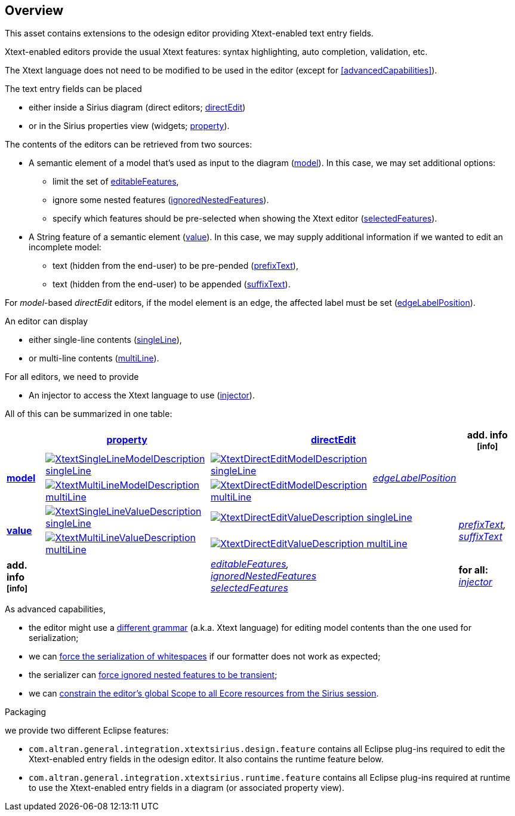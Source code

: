 == Overview
This asset contains extensions to the odesign editor providing Xtext-enabled text entry fields.

Xtext-enabled editors provide the usual Xtext features: syntax highlighting, auto completion, validation, etc.

The Xtext language does not need to be modified to be used in the editor (except for <<advancedCapabilities>>).

The text entry fields can be placed 

* either inside a Sirius diagram (direct editors; <<directEdit, directEdit>>)
* or in the Sirius properties view (widgets; <<property, property>>).

The contents of the editors can be retrieved from two sources:

* A semantic element of a model that's used as input to the diagram (<<model, model>>).
In this case, we may set additional options:
** limit the set of <<editableFeatures, editableFeatures>>,
** ignore some nested features (<<ignoredNestedFeatures, ignoredNestedFeatures>>).
** specify which features should be pre-selected when showing the Xtext editor (<<selectedFeatures, selectedFeatures>>).

* A String feature of a semantic element (<<value, value>>).
In this case, we may supply additional information if we wanted to edit an incomplete model:
** text (hidden from the end-user) to be pre-pended (<<prefixText-suffixText, prefixText>>),
** text (hidden from the end-user) to be appended (<<prefixText-suffixText, suffixText>>).

For _model_-based _directEdit_ editors, if the model element is an edge, the affected label must be set (<<edgeLabelPosition, edgeLabelPosition>>).

An editor can display

* either single-line contents (<<singleLine-multiLine, singleLine>>),
* or multi-line contents (<<singleLine-multiLine, multiLine>>).

For all editors, we need to provide

* An injector to access the Xtext language to use (<<injector, injector>>).
	

All of this can be summarized in one table:

[options="autowidth"]
|====
|	^.<| *<<property, property>>*	2+^.<| *<<directEdit, directEdit>>*	| *add. info footnoteref:[info]*

.2+.^| *<<model, model>>*	
| <<singleLine-multiLine, image:images/XtextSingleLineModelDescription.png[] singleLine>>	
| <<singleLine-multiLine, image:images/XtextDirectEditModelDescription.png[] singleLine>>	
.2+.^| _<<edgeLabelPosition, edgeLabelPosition>>_	
|
| <<singleLine-multiLine, image:images/XtextMultiLineModelDescription.png[] multiLine>>	
| <<singleLine-multiLine, image:images/XtextDirectEditModelDescription.png[] multiLine>> 
|

.2+.^| *<<value, value>>*	
| <<singleLine-multiLine, image:images/XtextSingleLineValueDescription.png[] singleLine>>	
2+| <<singleLine-multiLine, image:images/XtextDirectEditValueDescription.png[] singleLine>>	
.2+.^| _<<prefixText-suffixText, prefixText>>, <<prefixText-suffixText, suffixText>>_
| <<singleLine-multiLine, image:images/XtextMultiLineValueDescription.png[] multiLine>>	
2+| <<singleLine-multiLine, image:images/XtextDirectEditValueDescription.png[] multiLine>>

| *add. info footnoteref:[info]*	
|  
2+| _<<editableFeatures, editableFeatures>>, +
 <<ignoredNestedFeatures, ignoredNestedFeatures>> +
 <<selectedFeatures, selectedFeatures>>_
| *for all:* _<<injector, injector>>_
|====


As advanced capabilities,

* the editor might use a <<specialEditGrammar, different grammar>> (a.k.a. Xtext language) for editing model contents than the one used for serialization;
* we can <<forceWhitespaceSerializer, force the serialization of whitespaces>> if our formatter does not work as expected;
* the serializer can <<forceIgnoredFeaturesTransient, force ignored nested features to be transient>>;
* we can <<constrainGlobalScope, constrain the editor's global Scope to all Ecore resources from the Sirius session>>.

.Packaging

we provide two different Eclipse features:

* `com.altran.general.integration.xtextsirius.design.feature` contains all Eclipse plug-ins required to edit the Xtext-enabled entry fields in the odesign editor. It also contains the runtime feature below.
* `com.altran.general.integration.xtextsirius.runtime.feature` contains all Eclipse plug-ins required at runtime to use the Xtext-enabled entry fields in a diagram (or associated property view).
